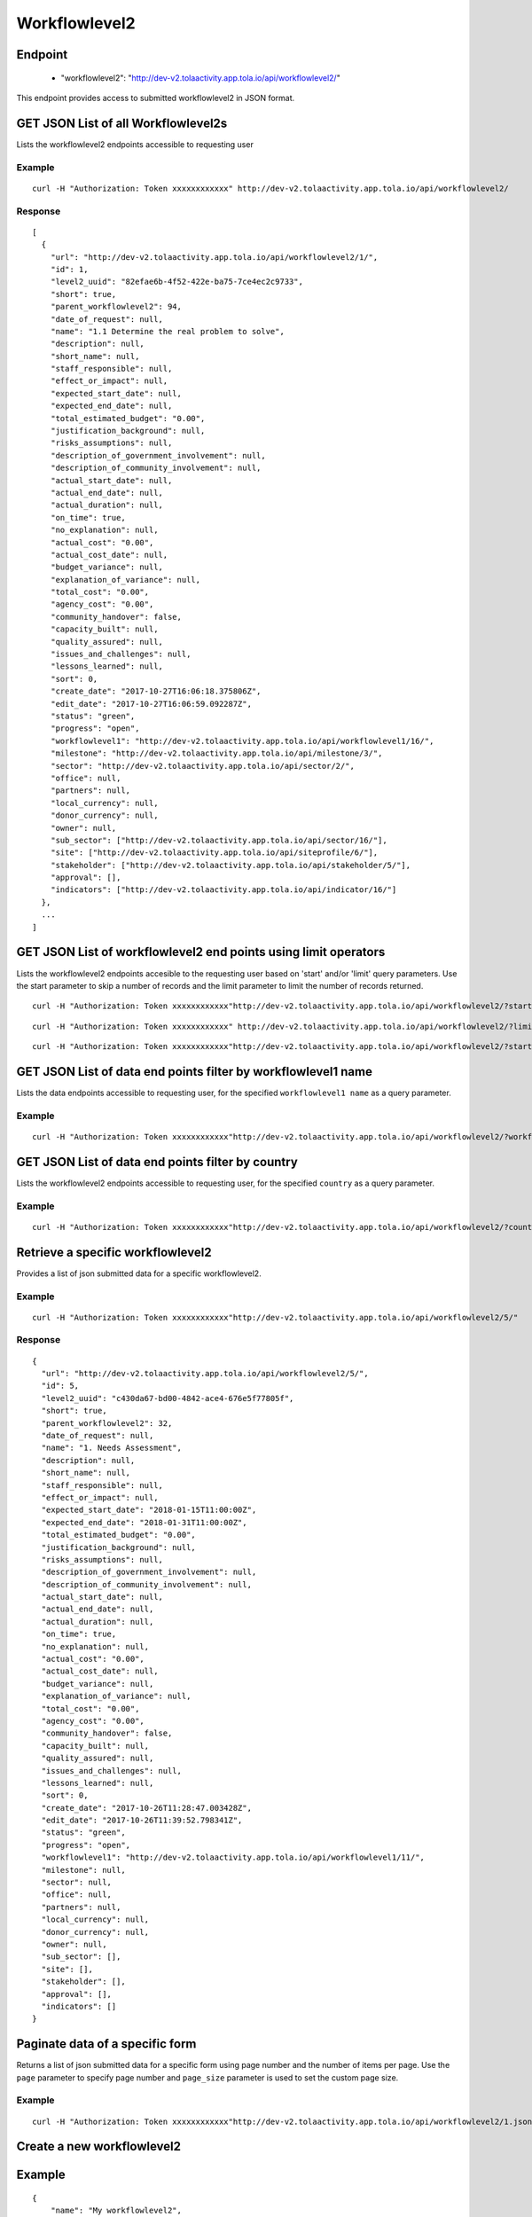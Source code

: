 Workflowlevel2
***************

Endpoint
---------
 * "workflowlevel2": "http://dev-v2.tolaactivity.app.tola.io/api/workflowlevel2/"


This endpoint provides access to submitted workflowlevel2 in JSON format.



GET JSON List of all Workflowlevel2s
------------------------------------

Lists the workflowlevel2 endpoints accessible to requesting user

.. raw:: html

  <pre class="prettyprint">
  <b>GET</b> /api/workflowlevel2/
  </pre>

Example
^^^^^^^^
::

    curl -H "Authorization: Token xxxxxxxxxxxx" http://dev-v2.tolaactivity.app.tola.io/api/workflowlevel2/


Response
^^^^^^^^^
::

    [
      {
        "url": "http://dev-v2.tolaactivity.app.tola.io/api/workflowlevel2/1/",
        "id": 1,
        "level2_uuid": "82efae6b-4f52-422e-ba75-7ce4ec2c9733",
        "short": true,
        "parent_workflowlevel2": 94,
        "date_of_request": null,
        "name": "1.1 Determine the real problem to solve",
        "description": null,
        "short_name": null,
        "staff_responsible": null,
        "effect_or_impact": null,
        "expected_start_date": null,
        "expected_end_date": null,
        "total_estimated_budget": "0.00",
        "justification_background": null,
        "risks_assumptions": null,
        "description_of_government_involvement": null,
        "description_of_community_involvement": null,
        "actual_start_date": null,
        "actual_end_date": null,
        "actual_duration": null,
        "on_time": true,
        "no_explanation": null,
        "actual_cost": "0.00",
        "actual_cost_date": null,
        "budget_variance": null,
        "explanation_of_variance": null,
        "total_cost": "0.00",
        "agency_cost": "0.00",
        "community_handover": false,
        "capacity_built": null,
        "quality_assured": null,
        "issues_and_challenges": null,
        "lessons_learned": null,
        "sort": 0,
        "create_date": "2017-10-27T16:06:18.375806Z",
        "edit_date": "2017-10-27T16:06:59.092287Z",
        "status": "green",
        "progress": "open",
        "workflowlevel1": "http://dev-v2.tolaactivity.app.tola.io/api/workflowlevel1/16/",
        "milestone": "http://dev-v2.tolaactivity.app.tola.io/api/milestone/3/",
        "sector": "http://dev-v2.tolaactivity.app.tola.io/api/sector/2/",
        "office": null,
        "partners": null,
        "local_currency": null,
        "donor_currency": null,
        "owner": null,
        "sub_sector": ["http://dev-v2.tolaactivity.app.tola.io/api/sector/16/"],
        "site": ["http://dev-v2.tolaactivity.app.tola.io/api/siteprofile/6/"],
        "stakeholder": ["http://dev-v2.tolaactivity.app.tola.io/api/stakeholder/5/"],
        "approval": [],
        "indicators": ["http://dev-v2.tolaactivity.app.tola.io/api/indicator/16/"]
      },
      ...
    ]

GET JSON List of workflowlevel2 end points using limit operators
----------------------------------------------------------------

Lists the workflowlevel2 endpoints accesible to the requesting user based on 'start'
and/or 'limit' query parameters. Use the start parameter to skip a number
of records and the limit parameter to limit the number of records returned.

.. raw:: html

  <pre class="prettyprint">
  <b>GET</b> /api/workflowlevel2/</code>?<code>start</code>=<code>start_value</code>
  </pre>

::

    curl -H "Authorization: Token xxxxxxxxxxxx"http://dev-v2.tolaactivity.app.tola.io/api/workflowlevel2/?start=5
    

.. raw:: html

  <pre class="prettyprint">
  <b>GET</b> /api/workflowlevel2/</code><code>limit</code>=<code>limit_value</code>
  </pre>

::

	curl -H "Authorization: Token xxxxxxxxxxxx" http://dev-v2.tolaactivity.app.tola.io/api/workflowlevel2/?limit=2

.. raw:: html

  <pre class="prettyprint">
  <b>GET</b> /api/workflowlevel2/<code>{pk}</code>?<code>start</code>=<code>start_value</code>&</code><code>limit</code>=<code>limit_value</code>
  </pre>

::

	 curl -H "Authorization: Token xxxxxxxxxxxx"http://dev-v2.tolaactivity.app.tola.io/api/workflowlevel2/?start=3&limit=4



GET JSON List of data end points filter by workflowlevel1 name
---------------------------------------------------------------

Lists the data endpoints accessible to requesting user, for the specified
``workflowlevel1 name`` as a query parameter.

.. raw:: html


  <pre class="prettyprint">
  <b>GET</b> /api/workflowlevel2/?<code>workflowlevel1_name</code>=<code>workflowlevel1_name</code>
  </pre>

Example
^^^^^^^^^
::

       curl -H "Authorization: Token xxxxxxxxxxxx"http://dev-v2.tolaactivity.app.tola.io/api/workflowlevel2/?workflowlevel1_name=Financial Assistance to Affected Communities


GET JSON List of data end points filter by country
--------------------------------------------------

Lists the workflowlevel2 endpoints accessible to requesting user, for the specified
``country`` as a query parameter.

.. raw:: html


  <pre class="prettyprint">
  <b>GET</b> /api/workflowlevel2/?<code>country_country</code>=<code>country_country</code>
  </pre>

Example
^^^^^^^^^
::

       curl -H "Authorization: Token xxxxxxxxxxxx"http://dev-v2.tolaactivity.app.tola.io/api/workflowlevel2/?country_country=Afghanistan



Retrieve a specific workflowlevel2
----------------------------------
Provides a list of json submitted data for a specific workflowlevel2.

.. raw:: html

  <pre class="prettyprint">
  <b>GET</b> /api/workflowlevel2/<code>{id}</code></pre>

Example
^^^^^^^^^
::

      curl -H "Authorization: Token xxxxxxxxxxxx"http://dev-v2.tolaactivity.app.tola.io/api/workflowlevel2/5/"

Response
^^^^^^^^^
::

  {
    "url": "http://dev-v2.tolaactivity.app.tola.io/api/workflowlevel2/5/",
    "id": 5,
    "level2_uuid": "c430da67-bd00-4842-ace4-676e5f77805f",
    "short": true,
    "parent_workflowlevel2": 32,
    "date_of_request": null,
    "name": "1. Needs Assessment",
    "description": null,
    "short_name": null,
    "staff_responsible": null,
    "effect_or_impact": null,
    "expected_start_date": "2018-01-15T11:00:00Z",
    "expected_end_date": "2018-01-31T11:00:00Z",
    "total_estimated_budget": "0.00",
    "justification_background": null,
    "risks_assumptions": null,
    "description_of_government_involvement": null,
    "description_of_community_involvement": null,
    "actual_start_date": null,
    "actual_end_date": null,
    "actual_duration": null,
    "on_time": true,
    "no_explanation": null,
    "actual_cost": "0.00",
    "actual_cost_date": null,
    "budget_variance": null,
    "explanation_of_variance": null,
    "total_cost": "0.00",
    "agency_cost": "0.00",
    "community_handover": false,
    "capacity_built": null,
    "quality_assured": null,
    "issues_and_challenges": null,
    "lessons_learned": null,
    "sort": 0,
    "create_date": "2017-10-26T11:28:47.003428Z",
    "edit_date": "2017-10-26T11:39:52.798341Z",
    "status": "green",
    "progress": "open",
    "workflowlevel1": "http://dev-v2.tolaactivity.app.tola.io/api/workflowlevel1/11/",
    "milestone": null,
    "sector": null,
    "office": null,
    "partners": null,
    "local_currency": null,
    "donor_currency": null,
    "owner": null,
    "sub_sector": [],
    "site": [],
    "stakeholder": [],
    "approval": [],
    "indicators": []
  }




Paginate data of a specific form
---------------------------------
Returns a list of json submitted data for a specific form using page number and the number of items per page. Use the ``page`` parameter to specify page number and ``page_size`` parameter is used to set the custom page size.


Example
^^^^^^^^
::

      curl -H "Authorization: Token xxxxxxxxxxxx"http://dev-v2.tolaactivity.app.tola.io/api/workflowlevel2/1.json?page=1&page_size=4


Create a new workflowlevel2
----------------------------

.. raw:: html

  <pre class="prettyprint">
  <b>POST</b> /api/workflowlevel2/</pre>

Example
-------
::

        {
            "name": "My workflowlevel2",
            "level2_uuid": "11111",
            "workflowlevel1":  "http://dev-v2.tolaactivity.app.tola.io/api/workflowlevel1/11/"
        }

Response
--------

::

      {
        "url": "http://dev-v2.tolaactivity.app.tola.io/api/workflowlevel2/33/",
        "id": 33,
        "level2_uuid": "11111",
        "short": true,
        "parent_workflowlevel2": 0,
        "date_of_request": null,
        "name": "My workflowlevel2",
        "description": null,
        "short_name": null,
        "staff_responsible": null,
        "effect_or_impact": null,
        "expected_start_date": "2018-01-15T11:00:00Z",
        "expected_end_date": "2018-01-31T11:00:00Z",
        "total_estimated_budget": "0.00",
        "justification_background": null,
        "risks_assumptions": null,
        "description_of_government_involvement": null,
        "description_of_community_involvement": null,
        "actual_start_date": null,
        "actual_end_date": null,
        "actual_duration": null,
        "on_time": true,
        "no_explanation": null,
        "actual_cost": "0.00",
        "actual_cost_date": null,
        "budget_variance": null,
        "explanation_of_variance": null,
        "total_cost": "0.00",
        "agency_cost": "0.00",
        "community_handover": false,
        "capacity_built": null,
        "quality_assured": null,
        "issues_and_challenges": null,
        "lessons_learned": null,
        "sort": 0,
        "create_date": "2017-10-26T11:28:47.003428Z",
        "edit_date": "2017-10-26T11:39:52.798341Z",
        "status": "green",
        "progress": "open",
        "workflowlevel1": "http://dev-v2.tolaactivity.app.tola.io/api/workflowlevel1/11/",
        "milestone": null,
        "sector": null,
        "office": null,
        "partners": null,
        "local_currency": null,
        "donor_currency": null,
        "owner": null,
        "sub_sector": [],
        "site": [],
        "stakeholder": [],
        "approval": [],
        "indicators": []
    }
